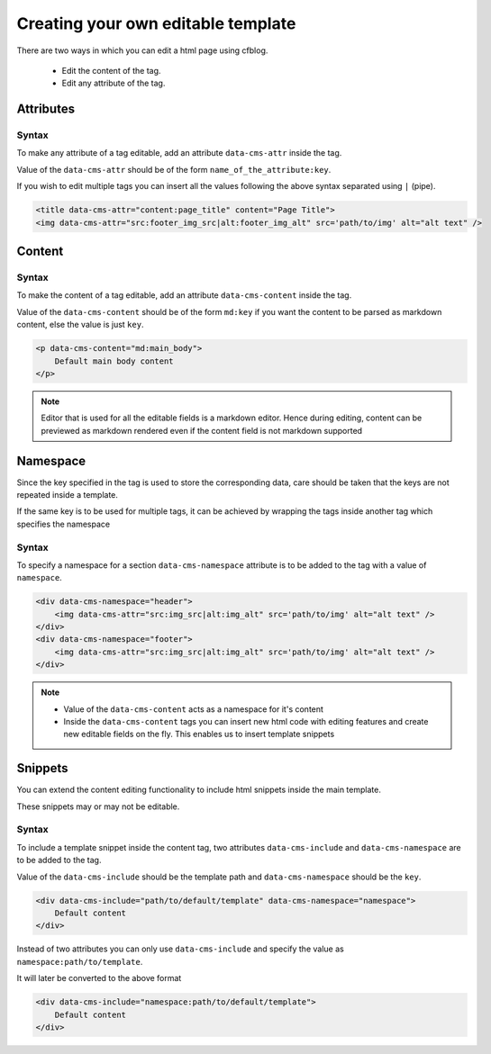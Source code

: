 .. _syntax:

===================================
Creating your own editable template
===================================

There are two ways in which you can edit a html page using cfblog.

    * Edit the content of the tag.
    * Edit any attribute of the tag.


Attributes
==========

Syntax
------

To make any attribute of a tag editable, add an attribute ``data-cms-attr`` inside the tag.

Value of the ``data-cms-attr`` should be of the form ``name_of_the_attribute:key``.

If you wish to edit multiple tags you can insert all the values following the above syntax separated using ``|`` (pipe).

.. code-block:: html

    <title data-cms-attr="content:page_title" content="Page Title">
    <img data-cms-attr="src:footer_img_src|alt:footer_img_alt" src='path/to/img' alt="alt text" />


Content
=======

Syntax
------

To make the content of a tag editable, add an attribute ``data-cms-content`` inside the tag.

Value of the ``data-cms-content`` should be of the form ``md:key`` if you want the content to be parsed as
markdown content, else the value is just ``key``.

.. code-block:: html

    <p data-cms-content="md:main_body">
        Default main body content
    </p>

.. note::

    Editor that is used for all the editable fields is a markdown editor.
    Hence during editing, content can be previewed as markdown rendered
    even if the content field is not markdown supported

Namespace
=========

Since the key specified in the tag is used to store the corresponding data,
care should be taken that the keys are not repeated inside a template.

If the same key is to be used for multiple tags,
it can be achieved by wrapping the tags inside another tag which specifies the namespace

Syntax
------

To specify a namespace for a section ``data-cms-namespace`` attribute is to be added to the tag
with a value of ``namespace``.

.. code-block:: html

    <div data-cms-namespace="header">
        <img data-cms-attr="src:img_src|alt:img_alt" src='path/to/img' alt="alt text" />
    </div>
    <div data-cms-namespace="footer">
        <img data-cms-attr="src:img_src|alt:img_alt" src='path/to/img' alt="alt text" />
    </div>

.. note::

    * Value of the ``data-cms-content`` acts as a namespace for it's content
    * Inside the ``data-cms-content`` tags you can insert new html code with editing features and create new editable fields on the fly. This enables us to insert template snippets

Snippets
========

You can extend the content editing functionality to include html snippets inside the main template.

These snippets may or may not be editable.

Syntax
------

To include a template snippet inside the content tag, two attributes
``data-cms-include`` and ``data-cms-namespace`` are to be added to the tag.

Value of the ``data-cms-include`` should be the template path and ``data-cms-namespace`` should be the ``key``.

.. code-block:: html

    <div data-cms-include="path/to/default/template" data-cms-namespace="namespace">
        Default content
    </div>

Instead of two attributes you can only use ``data-cms-include`` and specify the value as ``namespace:path/to/template``.

It will later be converted to the above format

.. code-block:: html

    <div data-cms-include="namespace:path/to/default/template">
        Default content
    </div>
